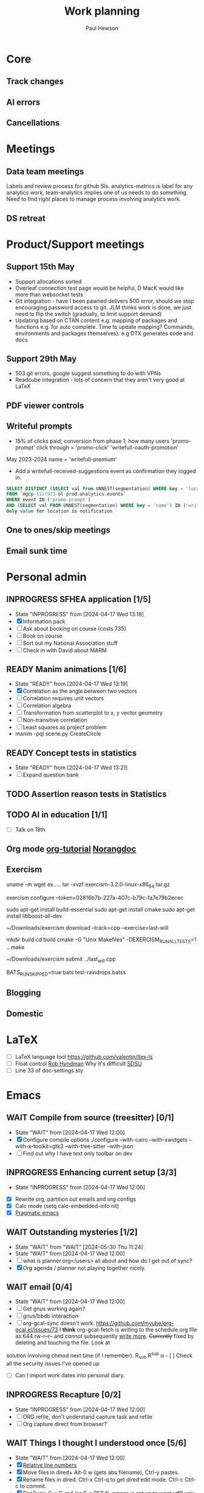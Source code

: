 #+AUTHOR: Paul Hewson
#+TITLE: Work planning
#+EMAIL: paul.hewson@overleaf.com


* Core
** Track changes
:LOGBOOK:
CLOCK: [2024-05-14 Tue 13:34]--[2024-05-14 Tue 15:24] =>  1:50
:END:
** AI errors
:LOGBOOK:
CLOCK: [2024-05-31 Fri 07:47]--[2024-05-31 Fri 16:31] =>  8:44
CLOCK: [2024-05-30 Thu 16:17]--[2024-05-30 Thu 17:46] =>  1:29
CLOCK: [2024-05-30 Thu 8:47]--[2024-05-30 Thu 11:00] =>  2:13
CLOCK: [2024-05-29 Wed 11:08]--[2024-05-29 Wed 14:34] =>  3:26
CLOCK: [2024-05-29 Wed 09:57]--[2024-05-29 Wed 10:29] =>  0:32
CLOCK: [2024-05-29 Wed 08:37]--[2024-05-29 Wed 09:56] =>  1:19
CLOCK: [2024-05-28 Tue 09:42]--[2024-05-28 Tue 16:42] =>  7:00
CLOCK: [2024-05-24 Fri 14:01]--[2024-05-24 Fri 16:51] =>  2:50
CLOCK: [2024-05-22 Wed 07:38]--[2024-05-22 Wed 14:46] =>  7:08
CLOCK: [2024-05-21 Tue 15:00]--[2024-05-21 Tue 16:24] =>  1:24
CLOCK: [2024-05-21 Tue 13:41]--[2024-05-21 Tue 14:00] =>  0:19
CLOCK: [2024-05-16 Thu 13:54]--[2024-05-16 Thu 19:30] =>  5:36
CLOCK: [2024-05-16 Thu 08:30]--[2024-05-16 Thu 11:01] =>  2:31
CLOCK: [2024-05-14 Tue 15:24]--[2024-05-14 Tue 18:18] =>  2:54
:END:

** Cancellations
:LOGBOOK:
CLOCK: [2024-05-15 Wed 08:18]--[2024-05-15 Wed 14:31] =>  6:13
CLOCK: [2024-05-03 Fri 09:54]--[2024-05-03 Fri 16:47] =>  6:53
CLOCK: [2024-05-03 Fri 08:51]--[2024-05-03 Fri 09:53] =>  1:02
CLOCK: [2024-05-02 Thu 10:32]--[2024-05-02 Thu 11:06] =>  0:34
:END:


* Meetings

** Data team meetings

:PROPERTIES:
:EFFORT:   2:00
:END:
:LOGBOOK:
CLOCK: [2024-05-30 Thu 11:19]--[2024-05-30 Thu 13:15] =>  1:56
CLOCK: [2024-05-30 Thu 11:00]--[2024-05-30 Thu 11:18] =>  0:18
CLOCK: [2024-05-29 Wed 10:30]--[2024-05-29 Wed 11:08] =>  0:38
CLOCK: [2024-05-16 Thu 11:01]--[2024-05-16 Thu 13:54] =>  2:53
CLOCK: [2024-05-15 Wed 14:31]--[2024-05-15 Wed 15:09] =>  0:38
CLOCK: [2024-05-02 Thu 11:06]--[2024-05-02 Thu 16:54] =>  5:48
CLOCK: [2024-04-18 Thu 11:17]--[2024-04-18 Thu 12:48] =>  1:31
CLOCK: [2024-04-17 Wed 10:58]--[2024-04-17 Wed 11:36] =>  0:38
CLOCK: [2024-04-17 Wed 10:57]--[2024-04-17 Wed 10:57] =>  0:00
:END:

Labels and review process for github SIs. analytics-metrics is label for any analytics work, team-analytics implies one of us needs to do something. Need to find right places to manage process involving analytics work.

** DS retreat
:LOGBOOK:
CLOCK: [2024-05-22 Wed 14:46]--[2024-05-22 Wed 17:35] =>  2:49
:END:

* Product/Support meetings
:LOGBOOK:
CLOCK: [2024-05-29 Wed 14:34]--[2024-05-29 Wed 17:14] =>  2:40
CLOCK: [2024-04-30 Tue 08:47]--[2024-04-30 Tue 17:15] =>  8:28
CLOCK: [2024-04-17 Wed 14:55]--[2024-04-17 Wed 17:16] =>  2:21
CLOCK: [2024-04-17 Wed 14:38]--[2024-04-17 Wed 14:54] =>  0:16
:END:

** Support 15th May

- Support allocations sorted
- Overleaf connection test page would be helpful, D MacK would like more than websocket tests
- Git integration - have I been pawned delivers 500 error, should we stop encouraging password access to git. JLM thinks work is done, we just need to flip the switch (gradually, to limit support demand)
- Updating based on CTAN content e.g. mapping of packages and functions e.g. for auto complete. Time to update mapping? Commands, environments and packages themselves).  e.g DTX generates code and docs

** Support 29th May
- 503 git errors, google suggest something to do with VPNs
- Readcube integration - lots of concern that they aren't very good at LaTeX

** PDF viewer controls
:LOGBOOK:
CLOCK: [2024-06-03 Mon 10:57]
:END:


** Writeful prompts
:LOGBOOK:
CLOCK: [2024-05-21 Tue 07:33]--[2024-05-21 Tue 12:29] =>  4:56
CLOCK: [2024-05-17 Fri 09:18]--[2024-05-17 Fri 17:31] =>  8:13
CLOCK: [2024-05-15 Wed 15:09]--[2024-05-15 Wed 17:18] =>  2:09
:END:

- 15% of clicks paid; conversion from phase 1; how many users 'promo-prompt' click through = 'promo-click' 'writefull-oauth-promotion'
May 2023-2024 name = 'writefull-premium'
- Add a writefull-received-suggestions event as confirmation they logged in.

#+begin_src sql :eval no
  SELECT DISTINCT (SELECT val from UNNEST(segmentation) WHERE key = 'location') AS location
  FROM `mgcp-1117973-ol-prod.analytics.events`
  WHERE event IN ('promo-prompt')
  AND (SELECT val FROM UNNEST(segmentation) WHERE key = 'name') IN ('writefull-oauth-promotion')
  Only value for location is notification
#+end_src

** One to ones/skip meetings
:LOGBOOK:
CLOCK: [2024-06-03 Mon 09:56]--[2024-06-03 Mon 10:57] =>  1:01
:END:


** Email sunk time
:LOGBOOK:
CLOCK: [2024-04-17 Wed 12:21]--[2024-04-17 Wed 12:23] =>  0:02
CLOCK: [2024-04-17 Wed 12:18]--[2024-04-17 Wed 12:18] =>  0:00
:END:


* Personal admin

** INPROGRESS SFHEA application [1/5]
- State "INPROGRESS" from              [2024-04-17 Wed 13:18]
- [X] Information pack
- [ ] Ask about booking on course (costs 735)
- [ ] Book on course
- [ ] Sort out my National Association stuff
- [ ] Check in with David about MARM
  
** READY Manim animations [1/6]
:LOGBOOK:
CLOCK: [2024-04-18 Thu 16:48]--[2024-04-18 Thu 18:11] =>  1:23
CLOCK: [2024-04-18 Thu 12:48]--[2024-04-18 Thu 16:48] =>  4:00
:END:
- State "READY"      from              [2024-04-17 Wed 13:19]
- [X] Correlation as the angle between two vectors
- [ ] Correlation requires unit vectors
- [ ] Correlation algebra
- [ ] Transformation from scatterplot to x, y vector geometry
- [ ] Non-transitive correlation
- [ ] Least squares as project problem
- manim -pql scene.py CreateCircle


** READY Concept tests in statistics
- State "READY"      from              [2024-04-17 Wed 13:21]
- [ ] Expand question bank
** TODO Assertion reason tests in Statistics
** TODO AI in education [1/1]
- [ ] Talk on 18th
** Org mode [[https://github.com/james-stoup/emacs-org-mode-tutorial][org-tutorial]] [[https://doc.norang.ca/org-mode.html][Norangdoc]]

** Exercism

uname -m
wget ex.....
tar -xvzf exercism-3.2.0-linux-x86_64.tar.gz 

exercism configure --token=02816b7b-227a-407c-b79c-fa7e79b2ecec

sudo apt-get install build-essential
sudo apt-get install cmake
sudo apt-get install libboost-all-dev

~/Downloads/exercism download --track=cpp --exercise=last-will

mkdir build
cd build
cmake -G "Unix Makefiles"  -DEXERCISM_RUN_ALL_TESTS=1 ..
make

~/Downloads/exercism submit ../last_will.cpp

BATS_RUN_SKIPPED=true bats test-raindrops.batss

  
** Blogging

** Domestic


* LaTeX

- [ ] LaTeX language tool https://github.com/valentjn/ltex-ls
- [ ] Float control [[https://robjhyndman.com/hyndsight/latex-floats/][Rob Hyndman]]
      Why it's difficult [[https://aty.sdsu.edu/bibliog/latex/floats.html][SDSU]]
- [ ] Line 33 of doc-settings.sty \captionsetup*{labelformat=simple}

* Emacs

** WAIT Compile from source (treesitter) [0/1]
- State "WAIT"       from              [2024-04-17 Wed 12:00]
- [X] Configure compile options ./configure --with-cairo --with-xwidgets --with-x-toolkit=gtk3 --with-tree-sitter --with-json
- [ ] Find out why I have text only toolbar on dev
** INPROGRESS Enhancing current setup [3/3]
SCHEDULED: <2024-04-17 Wed>
- State "INPROGRESS" from              [2024-04-17 Wed 12:00]
:LOGBOOK:
CLOCK: [2024-04-17 Wed 11:51]--[2024-04-17 Wed 12:21] =>  0:30
CLOCK: [2024-04-17 Wed 11:49]--[2024-04-17 Wed 11:51] =>  0:02
CLOCK: [2024-04-17 Wed 09:41]--[2024-04-17 Wed 10:09] =>  0:28
:END:
- [X] Rewrite org, partition out emails and org configs
- [X] Calc mode (setq calc-embedded-info nil)
- [X] [[http://pragmaticemacs.com/][Pragmatic emacs]]

** WAIT Outstanding mysteries [1/2]
- State "WAIT"       from "WAIT"       [2024-05-30 Thu 11:24]
- State "WAIT"       from              [2024-04-17 Wed 12:00]
- [ ] what is planner.org</users> all about and how do I get out of sync?
- [X] Org agenda / planner not playing together nicely.


** WAIT email [0/4]
- State "WAIT"       from              [2024-04-17 Wed 12:00]
- [ ] Get gnus working again?
- [ ] gnus/bbdb interaction
- [ ] org-gcal-sync doesn't work.
   https://github.com/myuhe/org-gcal.el/issues/73
      I *think* org-gcal-fetch is writing to the schedule.org file as 644 rw-r--r-- and /cannot/ subsequently _write more_. +Currently+ fixed by deleting and touching the file.   Look at
solution involving chmod next time (if I remember). R_{sub} R^{sup} \alpha - [ ] Check all the security issues I've opened up
- [ ] Can I import work dates into personal diary.

** INPROGRESS Recapture [0/2]
- State "INPROGRESS" from              [2024-04-17 Wed 12:00]
- [ ] ORG refile, don't understand capture task and refile
- [ ] Org capture direct from browser?

** WAIT Things I thought I understood once [5/6]
- State "WAIT"       from              [2024-04-17 Wed 12:00]
- [X] [[https://stackoverflow.com/questions/6874516/relative-line-numbers-in-emacs][Relative line numbers]]
- [X] Move files in dired+  Alt-0 w (gets abs filename), Ctrl-y pastes.
- [X] Rename files in dired. Ctrl-x Ctrl-q to get dired edit mode. Ctrl-c Ctrl-c to commit.
- [X] Dos2unix    C-x C-m f (or C-x RET f)    .emacs is set up to want utf8 unix
- [X] Stow.  ~stow stow_directory/package target_directory~
  By default, ~stow_directory~ is folder in which ~stow~ is called.
  By default, ~target_directory~ is the parent folder of current folder
  So you can specify ~-t \~/~
  There is also a dry-run flag ~-n~, and a verbosity flag ~-v~ through ~-vvv~
- [ ] diff <(jq -S . a.json) <(jq -S . b.json) diff two json files.
- [ ] gif-screencast. Needs imagemagick, scrot and gifsicle, also needs a bit of config
** INPROGRESS Journaling [0/1]
- State "INPROGRESS" from              [2024-04-17 Wed 12:00]
- [ ] Journal mode https://github.com/bastibe/org-journal

** READY Languagues [0/3]
- State "READY"      from              [2024-04-17 Wed 12:01]
- [ ] Langtool https://github.com/mhayashi1120/Emacs-langtool
- [ ] Flycheck language tool https://github.com/emacs-languagetool/flycheck-languagetool
https://github.com/mhayashi1120/Emacs-langtool
' `+ Lingva-translate
- [X] Use reverso (I did, but I think you can't use the API anymore)


* Summary

** Effort

#+BEGIN: columnview :hlines 2 :id global :maxlevel 4 :scope agenda
| Task                                 | Effort | CLOCKSUM |
|--------------------------------------+--------+----------|
| Core                                 |        |  2d 5:44 |
|--------------------------------------+--------+----------|
| Track changes                        |        |     1:50 |
|--------------------------------------+--------+----------|
| AI errors                            |        | 1d 13:12 |
|--------------------------------------+--------+----------|
| Cancellations                        |        |    14:42 |
|--------------------------------------+--------+----------|
| Meetings                             |        |    15:13 |
|--------------------------------------+--------+----------|
| Data team meetings                   |        |    12:24 |
|--------------------------------------+--------+----------|
| DS retreat                           |        |     2:49 |
|--------------------------------------+--------+----------|
| Product/Support meetings             |        |  1d 5:05 |
|--------------------------------------+--------+----------|
| Support 15th May                     |        |          |
|--------------------------------------+--------+----------|
| Support 29th May                     |        |          |
|--------------------------------------+--------+----------|
| Writeful prompts                     |        |    15:18 |
|--------------------------------------+--------+----------|
| One to ones/skip meetings            |        |          |
|--------------------------------------+--------+----------|
| Email sunk time                      |        |     0:02 |
|--------------------------------------+--------+----------|
| Personal admin                       |        |     5:23 |
|--------------------------------------+--------+----------|
| SFHEA application                    |        |          |
|--------------------------------------+--------+----------|
| Manim animations                     |        |     5:23 |
|--------------------------------------+--------+----------|
| Concept tests in statistics          |        |          |
|--------------------------------------+--------+----------|
| Assertion reason tests in Statistics |        |          |
|--------------------------------------+--------+----------|
| AI in education                      |        |          |
|--------------------------------------+--------+----------|
| Org mode [[https://github.com/james-stoup/emacs-org-mode-tutorial][org-tutorial]] [[https://doc.norang.ca/org-mode.html][Norangdoc]]      |        |          |
|--------------------------------------+--------+----------|
| Exercism                             |        |          |
|--------------------------------------+--------+----------|
| Blogging                             |        |          |
|--------------------------------------+--------+----------|
| Domestic                             |        |          |
|--------------------------------------+--------+----------|
| LaTeX                                |        |          |
|--------------------------------------+--------+----------|
| Emacs                                |        |     1:00 |
|--------------------------------------+--------+----------|
| Compile from source (treesitter)     |        |          |
|--------------------------------------+--------+----------|
| Enhancing current setup              |        |     1:00 |
|--------------------------------------+--------+----------|
| Outstanding mysteries                |        |          |
|--------------------------------------+--------+----------|
| email                                |        |          |
|--------------------------------------+--------+----------|
| Recapture                            |        |          |
|--------------------------------------+--------+----------|
| Things I thought I understood once   |        |          |
|--------------------------------------+--------+----------|
| Journaling                           |        |          |
|--------------------------------------+--------+----------|
| Languagues                           |        |          |
|--------------------------------------+--------+----------|
| Summary                              |        |          |
|--------------------------------------+--------+----------|
| Effort                               |        |          |
|--------------------------------------+--------+----------|
| Today                                |        |          |
|--------------------------------------+--------+----------|
| This week                            |        |          |
#+END:

** Today
#+BEGIN: clocktable :block today :maxlevel 4 :scope agenda
#+CAPTION: Clock summary at [2023-04-13 Thu 09:15], for Thursday, April 13, 2023.
| File                | Headline              | Time |      |
|---------------------+-----------------------+------+------|
|                     | ALL *Total time*        | *1:38* |      |
|---------------------+-----------------------+------+------|
| planner.org         | *File time*             | *1:38* |      |
|                     | Split tests           | 1:38 |      |
|                     | \_  Onboarding videos |      | 1:38 |
|---------------------+-----------------------+------+------|
| schedule.org        | *File time*             | *0:00* |      |
|---------------------+-----------------------+------+------|
| github_projects.org | *File time*             | *0:00* |      |
#+END:

** This week
#+BEGIN: clocktable :block thisweek :maxlevel 4
#+CAPTION: Clock summary at [2023-04-14 Fri 17:02], for week 2023-W15.
| Headline                                     |    Time |      |
|----------------------------------------------+---------+------|
| *Total time*                                   | *1d 4:13* |      |
|----------------------------------------------+---------+------|
| Meetings                                     |    3:49 |      |
| \_  Product team meetings                    |         | 1:00 |
| \_  Data team meetings                       |         | 2:11 |
| \_  Email sunk time                          |         | 0:38 |
| Split tests                                  |    8:54 |      |
| \_  Onboarding videos                        |         | 8:38 |
| \_  Chosen by Overleaf                       |         | 0:16 |
| User profiles                                |   15:30 |      |
| \_  Develop point of subscription query  [/] |         | 0:45 |
| \_  Classification                           |         | 9:09 |
| \_  Planning                                 |         | 5:36 |
#+END:


